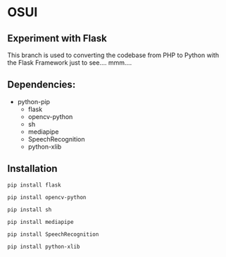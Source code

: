 * OSUI

** Experiment with Flask 

This branch is used to converting the codebase from PHP to Python with the 
Flask Framework just to see.... mmm....



** Dependencies: 

- python-pip
	- flask
	- opencv-python
	- sh
	- mediapipe
	- SpeechRecognition
	- python-xlib


** Installation

~pip install flask~

~pip install opencv-python~

~pip install sh~

~pip install mediapipe~

~pip install SpeechRecognition~

~pip install python-xlib~

